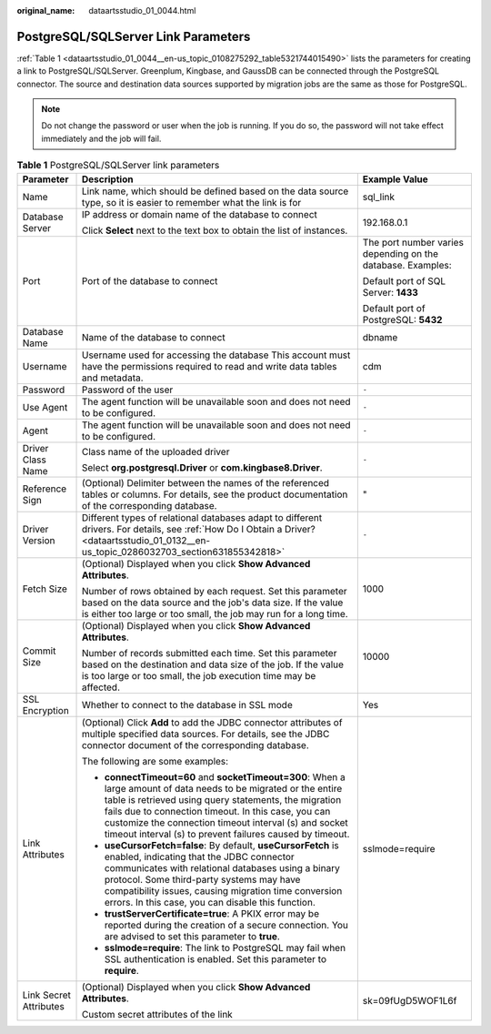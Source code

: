 :original_name: dataartsstudio_01_0044.html

.. _dataartsstudio_01_0044:

PostgreSQL/SQLServer Link Parameters
====================================

:ref:`Table 1 <dataartsstudio_01_0044__en-us_topic_0108275292_table5321744015490>` lists the parameters for creating a link to PostgreSQL/SQLServer. Greenplum, Kingbase, and GaussDB can be connected through the PostgreSQL connector. The source and destination data sources supported by migration jobs are the same as those for PostgreSQL.

.. note::

   Do not change the password or user when the job is running. If you do so, the password will not take effect immediately and the job will fail.

.. _dataartsstudio_01_0044__en-us_topic_0108275292_table5321744015490:

.. table:: **Table 1** PostgreSQL/SQLServer link parameters

   +------------------------+---------------------------------------------------------------------------------------------------------------------------------------------------------------------------------------------------------------------------------------------------------------------------------------------------------------------------------------------------------+-------------------------------------------------------------+
   | Parameter              | Description                                                                                                                                                                                                                                                                                                                                             | Example Value                                               |
   +========================+=========================================================================================================================================================================================================================================================================================================================================================+=============================================================+
   | Name                   | Link name, which should be defined based on the data source type, so it is easier to remember what the link is for                                                                                                                                                                                                                                      | sql_link                                                    |
   +------------------------+---------------------------------------------------------------------------------------------------------------------------------------------------------------------------------------------------------------------------------------------------------------------------------------------------------------------------------------------------------+-------------------------------------------------------------+
   | Database Server        | IP address or domain name of the database to connect                                                                                                                                                                                                                                                                                                    | 192.168.0.1                                                 |
   |                        |                                                                                                                                                                                                                                                                                                                                                         |                                                             |
   |                        | Click **Select** next to the text box to obtain the list of instances.                                                                                                                                                                                                                                                                                  |                                                             |
   +------------------------+---------------------------------------------------------------------------------------------------------------------------------------------------------------------------------------------------------------------------------------------------------------------------------------------------------------------------------------------------------+-------------------------------------------------------------+
   | Port                   | Port of the database to connect                                                                                                                                                                                                                                                                                                                         | The port number varies depending on the database. Examples: |
   |                        |                                                                                                                                                                                                                                                                                                                                                         |                                                             |
   |                        |                                                                                                                                                                                                                                                                                                                                                         | Default port of SQL Server: **1433**                        |
   |                        |                                                                                                                                                                                                                                                                                                                                                         |                                                             |
   |                        |                                                                                                                                                                                                                                                                                                                                                         | Default port of PostgreSQL: **5432**                        |
   +------------------------+---------------------------------------------------------------------------------------------------------------------------------------------------------------------------------------------------------------------------------------------------------------------------------------------------------------------------------------------------------+-------------------------------------------------------------+
   | Database Name          | Name of the database to connect                                                                                                                                                                                                                                                                                                                         | dbname                                                      |
   +------------------------+---------------------------------------------------------------------------------------------------------------------------------------------------------------------------------------------------------------------------------------------------------------------------------------------------------------------------------------------------------+-------------------------------------------------------------+
   | Username               | Username used for accessing the database This account must have the permissions required to read and write data tables and metadata.                                                                                                                                                                                                                    | cdm                                                         |
   +------------------------+---------------------------------------------------------------------------------------------------------------------------------------------------------------------------------------------------------------------------------------------------------------------------------------------------------------------------------------------------------+-------------------------------------------------------------+
   | Password               | Password of the user                                                                                                                                                                                                                                                                                                                                    | ``-``                                                       |
   +------------------------+---------------------------------------------------------------------------------------------------------------------------------------------------------------------------------------------------------------------------------------------------------------------------------------------------------------------------------------------------------+-------------------------------------------------------------+
   | Use Agent              | The agent function will be unavailable soon and does not need to be configured.                                                                                                                                                                                                                                                                         | ``-``                                                       |
   +------------------------+---------------------------------------------------------------------------------------------------------------------------------------------------------------------------------------------------------------------------------------------------------------------------------------------------------------------------------------------------------+-------------------------------------------------------------+
   | Agent                  | The agent function will be unavailable soon and does not need to be configured.                                                                                                                                                                                                                                                                         | ``-``                                                       |
   +------------------------+---------------------------------------------------------------------------------------------------------------------------------------------------------------------------------------------------------------------------------------------------------------------------------------------------------------------------------------------------------+-------------------------------------------------------------+
   | Driver Class Name      | Class name of the uploaded driver                                                                                                                                                                                                                                                                                                                       | ``-``                                                       |
   |                        |                                                                                                                                                                                                                                                                                                                                                         |                                                             |
   |                        | Select **org.postgresql.Driver** or **com.kingbase8.Driver**.                                                                                                                                                                                                                                                                                           |                                                             |
   +------------------------+---------------------------------------------------------------------------------------------------------------------------------------------------------------------------------------------------------------------------------------------------------------------------------------------------------------------------------------------------------+-------------------------------------------------------------+
   | Reference Sign         | (Optional) Delimiter between the names of the referenced tables or columns. For details, see the product documentation of the corresponding database.                                                                                                                                                                                                   | "                                                           |
   +------------------------+---------------------------------------------------------------------------------------------------------------------------------------------------------------------------------------------------------------------------------------------------------------------------------------------------------------------------------------------------------+-------------------------------------------------------------+
   | Driver Version         | Different types of relational databases adapt to different drivers. For details, see :ref:`How Do I Obtain a Driver? <dataartsstudio_01_0132__en-us_topic_0286032703_section631855342818>`                                                                                                                                                              | ``-``                                                       |
   +------------------------+---------------------------------------------------------------------------------------------------------------------------------------------------------------------------------------------------------------------------------------------------------------------------------------------------------------------------------------------------------+-------------------------------------------------------------+
   | Fetch Size             | (Optional) Displayed when you click **Show Advanced Attributes**.                                                                                                                                                                                                                                                                                       | 1000                                                        |
   |                        |                                                                                                                                                                                                                                                                                                                                                         |                                                             |
   |                        | Number of rows obtained by each request. Set this parameter based on the data source and the job's data size. If the value is either too large or too small, the job may run for a long time.                                                                                                                                                           |                                                             |
   +------------------------+---------------------------------------------------------------------------------------------------------------------------------------------------------------------------------------------------------------------------------------------------------------------------------------------------------------------------------------------------------+-------------------------------------------------------------+
   | Commit Size            | (Optional) Displayed when you click **Show Advanced Attributes**.                                                                                                                                                                                                                                                                                       | 10000                                                       |
   |                        |                                                                                                                                                                                                                                                                                                                                                         |                                                             |
   |                        | Number of records submitted each time. Set this parameter based on the destination and data size of the job. If the value is too large or too small, the job execution time may be affected.                                                                                                                                                            |                                                             |
   +------------------------+---------------------------------------------------------------------------------------------------------------------------------------------------------------------------------------------------------------------------------------------------------------------------------------------------------------------------------------------------------+-------------------------------------------------------------+
   | SSL Encryption         | Whether to connect to the database in SSL mode                                                                                                                                                                                                                                                                                                          | Yes                                                         |
   +------------------------+---------------------------------------------------------------------------------------------------------------------------------------------------------------------------------------------------------------------------------------------------------------------------------------------------------------------------------------------------------+-------------------------------------------------------------+
   | Link Attributes        | (Optional) Click **Add** to add the JDBC connector attributes of multiple specified data sources. For details, see the JDBC connector document of the corresponding database.                                                                                                                                                                           | sslmode=require                                             |
   |                        |                                                                                                                                                                                                                                                                                                                                                         |                                                             |
   |                        | The following are some examples:                                                                                                                                                                                                                                                                                                                        |                                                             |
   |                        |                                                                                                                                                                                                                                                                                                                                                         |                                                             |
   |                        | -  **connectTimeout=60** and **socketTimeout=300**: When a large amount of data needs to be migrated or the entire table is retrieved using query statements, the migration fails due to connection timeout. In this case, you can customize the connection timeout interval (s) and socket timeout interval (s) to prevent failures caused by timeout. |                                                             |
   |                        | -  **useCursorFetch=false**: By default, **useCursorFetch** is enabled, indicating that the JDBC connector communicates with relational databases using a binary protocol. Some third-party systems may have compatibility issues, causing migration time conversion errors. In this case, you can disable this function.                               |                                                             |
   |                        | -  **trustServerCertificate=true**: A PKIX error may be reported during the creation of a secure connection. You are advised to set this parameter to **true**.                                                                                                                                                                                         |                                                             |
   |                        | -  **sslmode=require**: The link to PostgreSQL may fail when SSL authentication is enabled. Set this parameter to **require**.                                                                                                                                                                                                                          |                                                             |
   +------------------------+---------------------------------------------------------------------------------------------------------------------------------------------------------------------------------------------------------------------------------------------------------------------------------------------------------------------------------------------------------+-------------------------------------------------------------+
   | Link Secret Attributes | (Optional) Displayed when you click **Show Advanced Attributes**.                                                                                                                                                                                                                                                                                       | sk=09fUgD5WOF1L6f                                           |
   |                        |                                                                                                                                                                                                                                                                                                                                                         |                                                             |
   |                        | Custom secret attributes of the link                                                                                                                                                                                                                                                                                                                    |                                                             |
   +------------------------+---------------------------------------------------------------------------------------------------------------------------------------------------------------------------------------------------------------------------------------------------------------------------------------------------------------------------------------------------------+-------------------------------------------------------------+
